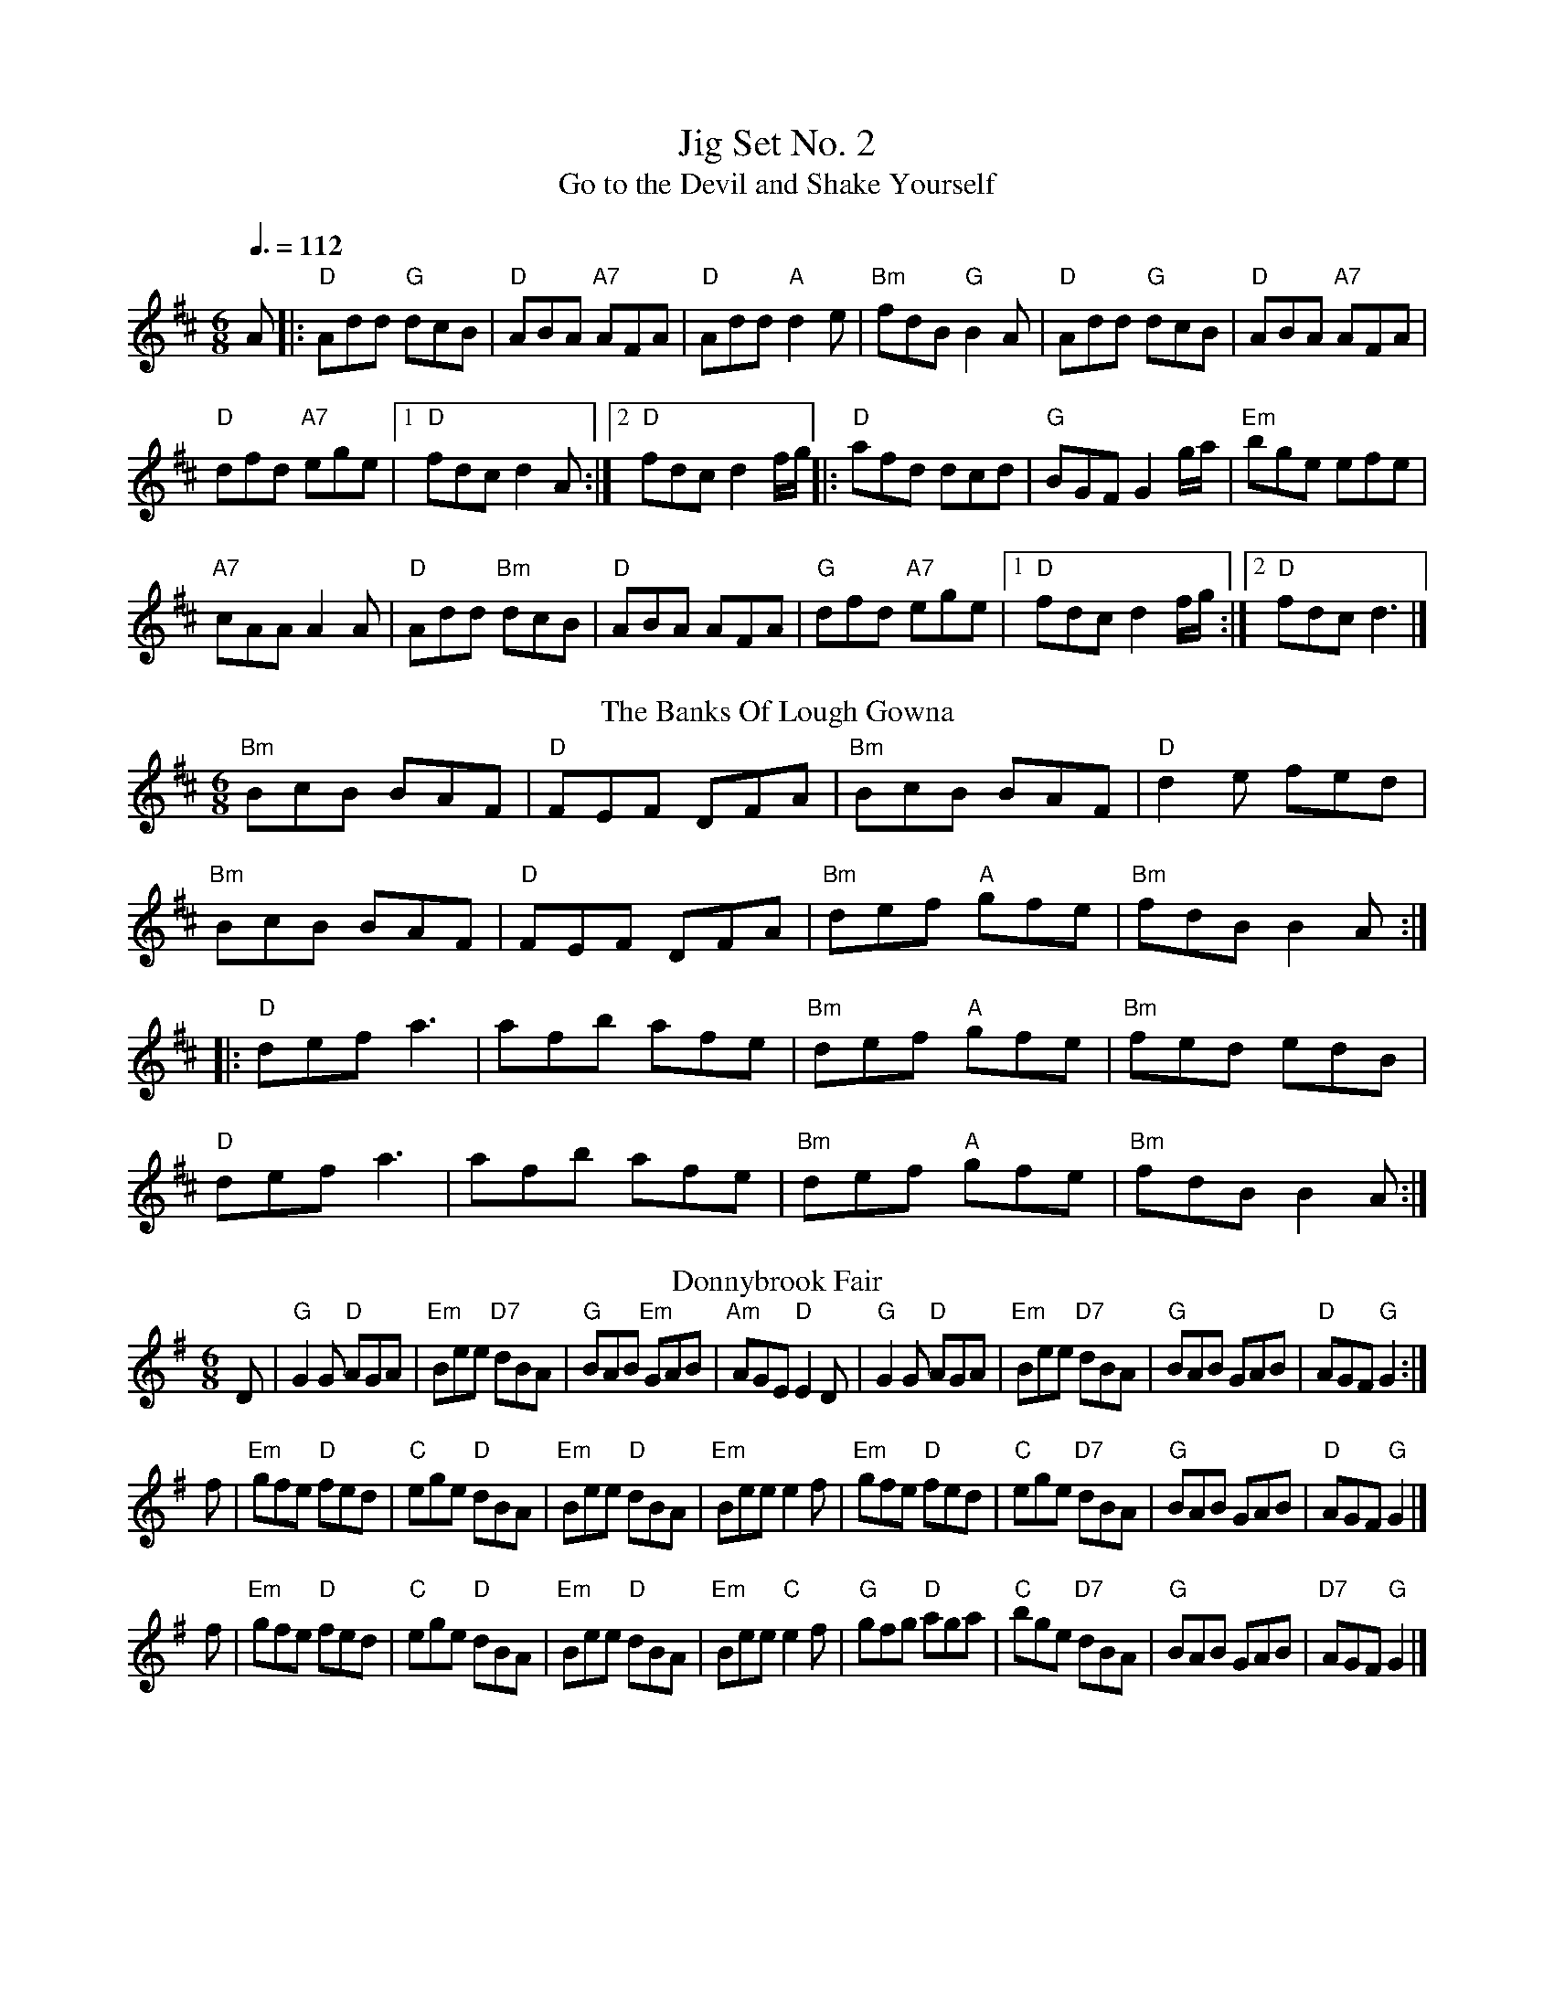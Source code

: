X: 1
T: Jig Set No. 2
T: Go to the Devil and Shake Yourself 
R: jig
M: 6/8
L: 1/8
Q:3/8=112
K: D
A|:"D"Add "G"dcB|"D"ABA "A7"AFA|"D"Add "A"d2 e|"Bm"fdB "G"B2 A|"D"Add "G"dcB|"D"ABA "A7"AFA|
"D"dfd "A7"ege|1"D"fdc d2A:|2"D"fdc d2 f/g/||\
|:"D"afd dcd|"G"BGF G2 g/a/|"Em"bge efe|
"A7"cAA A2 A|"D"Add "Bm"dcB|"D"ABA AFA|"G"dfd "A7"ege|1 "D"fdc d2 f/g/:|2 "D"fdc d3|]
T: The Banks Of Lough Gowna
R: jig
M: 6/8
L: 1/8
K: Bmin
"Bm"BcB BAF|"D"FEF DFA|"Bm"BcB BAF|"D"d2e fed|
"Bm"BcB BAF|"D"FEF DFA|"Bm"def "A"gfe|"Bm"fdB B2A:|
|:"D"def a3|afb afe|"Bm"def "A"gfe|"Bm"fed edB|
"D"def a3|afb afe|"Bm"def "A"gfe|"Bm"fdB B2A:|
T:Donnybrook Fair
M:6/8
L:1/8
R:Jig
K:G
D | "G"G2G "D"AGA | "Em"Bee "D7"dBA |  "G"BAB "Em"GAB |"Am"AGE "D"E2D \
  | "G"G2G "D"AGA | "Em"Bee "D7"dBA |  "G"BAB     GAB | "D"AGF "G"G2 :|
f |"Em"gfe "D"fed |  "C"ege  "D"dBA | "Em"Bee  "D"dBA |"Em"Bee    e2f \
  |"Em"gfe "D"fed |  "C"ege "D7"dBA |  "G"BAB     GAB | "D"AGF "G"G2 |]
f |"Em"gfe "D"fed |  "C"ege  "D"dBA | "Em"Bee  "D"dBA |"Em"Bee "C"e2f \
  | "G"gfg "D"aga |  "C"bge "D7"dBA |  "G"BAB     GAB |"D7"AGF "G"G2 |]
